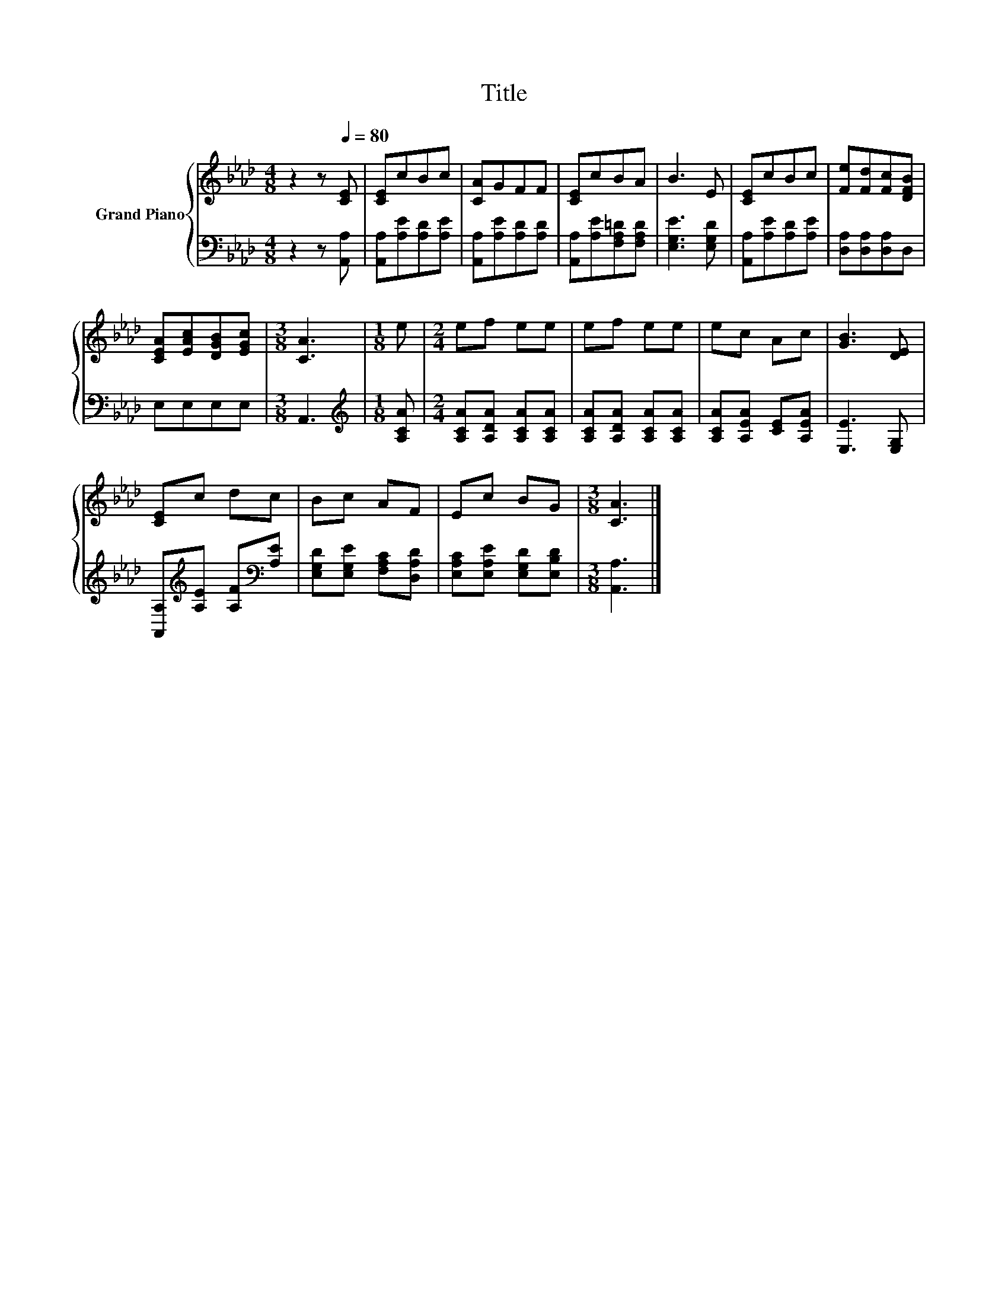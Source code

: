 X:1
T:Title
%%score { 1 | 2 }
L:1/8
M:4/8
K:Ab
V:1 treble nm="Grand Piano"
V:2 bass 
V:1
 z2 z[Q:1/4=80] [CE] | [CE]cBc | [CA]GFF | [CE]cBA | B3 E | [CE]cBc | [Fe][Fd][Fc][DFB] | %7
 [CEA][EAc][DGB][EGc] |[M:3/8] [CA]3 |[M:1/8] e |[M:2/4] ef ee | ef ee | ec Ac | [GB]3 [DE] | %14
 [CE]c dc | Bc AF | Ec BG |[M:3/8] [CA]3 |] %18
V:2
 z2 z [A,,A,] | [A,,A,][A,E][A,D][A,E] | [A,,A,][A,E][A,D][A,D] | [A,,A,][A,E][F,A,=D][F,A,D] | %4
 [E,G,E]3 [E,G,D] | [A,,A,][A,E][A,D][A,E] | [D,A,][D,A,][D,A,]D, | E,E,E,E, |[M:3/8] A,,3 | %9
[M:1/8][K:treble] [A,CA] |[M:2/4] [A,CA][A,DA] [A,CA][A,CA] | [A,CA][A,DA] [A,CA][A,CA] | %12
 [A,CA][A,EA] [CE][A,EA] | [E,E]3 [E,G,] | [A,,A,][K:treble][A,E] [A,F][K:bass][A,E] | %15
 [E,G,D][E,G,E] [F,A,C][D,A,D] | [E,A,C][E,A,E] [E,G,D][E,B,D] |[M:3/8] [A,,A,]3 |] %18

